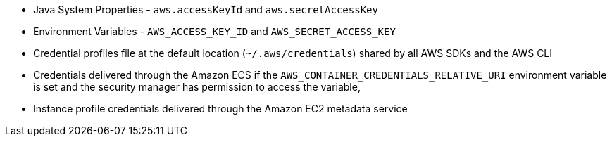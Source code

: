 * Java System Properties - `aws.accessKeyId` and `aws.secretAccessKey`
* Environment Variables - `AWS_ACCESS_KEY_ID` and `AWS_SECRET_ACCESS_KEY`
* Credential profiles file at the default location (`~/.aws/credentials`) shared by all AWS SDKs and the AWS CLI
* Credentials delivered through the Amazon ECS if the `AWS_CONTAINER_CREDENTIALS_RELATIVE_URI` environment variable is set and the security manager has permission to access the variable,
* Instance profile credentials delivered through the Amazon EC2 metadata service